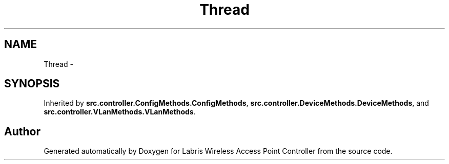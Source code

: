 .TH "Thread" 3 "Thu Apr 25 2013" "Version v1.1.0" "Labris Wireless Access Point Controller" \" -*- nroff -*-
.ad l
.nh
.SH NAME
Thread \- 
.SH SYNOPSIS
.br
.PP
.PP
Inherited by \fBsrc\&.controller\&.ConfigMethods\&.ConfigMethods\fP, \fBsrc\&.controller\&.DeviceMethods\&.DeviceMethods\fP, and \fBsrc\&.controller\&.VLanMethods\&.VLanMethods\fP\&.

.SH "Author"
.PP 
Generated automatically by Doxygen for Labris Wireless Access Point Controller from the source code\&.
